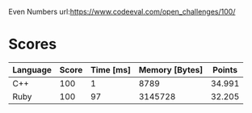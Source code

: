 Even Numbers
url:https://www.codeeval.com/open_challenges/100/
* Scores
| Language | Score | Time [ms] | Memory [Bytes] | Points |
|----------+-------+-----------+----------------+--------|
| C++      |   100 |         1 |           8789 | 34.991 |
| Ruby     |   100 |        97 |        3145728 | 32.205 |
